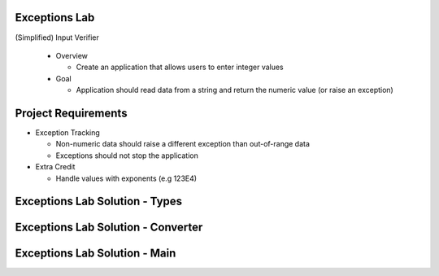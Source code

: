 ----------------
Exceptions Lab
----------------

(Simplified) Input Verifier

  * Overview

    * Create an application that allows users to enter integer values

  * Goal

    * Application should read data from a string and return the numeric value (or raise an exception)

----------------------
Project Requirements
----------------------

* Exception Tracking

  * Non-numeric data should raise a different exception than out-of-range data
  * Exceptions should not stop the application

* Extra Credit

  * Handle values with exponents (e.g 123E4)

---------------------------------
Exceptions Lab Solution - Types
---------------------------------

.. container:: source_include labs/answers/190_exceptions.txt :start-after:--Types :end-before:--Types :code:Ada

-------------------------------------
Exceptions Lab Solution - Converter
-------------------------------------

.. container:: source_include labs/answers/190_exceptions.txt :start-after:--Converter :end-before:--Converter :code:Ada

--------------------------------
Exceptions Lab Solution - Main
--------------------------------

.. container:: source_include labs/answers/190_exceptions.txt :start-after:--Main :end-before:--Main :code:Ada
